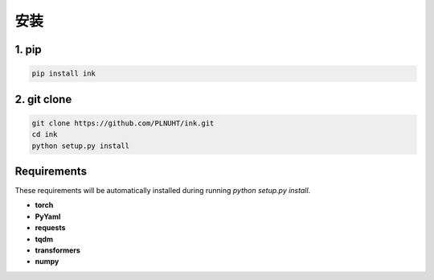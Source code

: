 安装
=======

1. pip
-----------------------------

.. code-block:: sh

    pip install ink

2. git clone
-----------------------------

.. code-block:: sh

    git clone https://github.com/PLNUHT/ink.git
    cd ink
    python setup.py install


Requirements
-----------------------------

These requirements will be automatically installed during running `python setup.py install`.

* **torch**
* **PyYaml**
* **requests**
* **tqdm**
* **transformers**
* **numpy**

